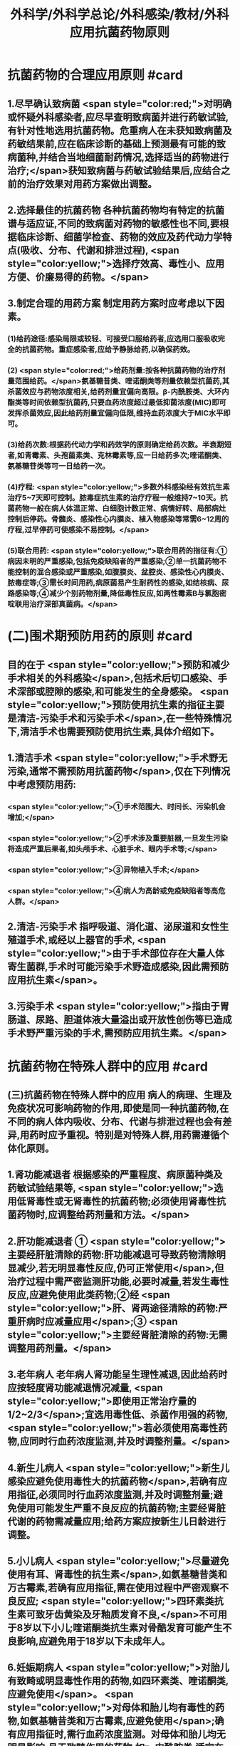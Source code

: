 #+title: 外科学/外科学总论/外科感染/教材/外科应用抗菌药物原则
#+deck:外科学::外科学总论::外科感染::教材::外科应用抗菌药物原则

* 抗菌药物的合理应用原则 #card
:PROPERTIES:
:id: 624ee476-2495-4cde-b280-35600a947b05
:END:
** 1.尽早确认致病菌  <span style="color:red;">对明确或怀疑外科感染者,应尽早查明致病菌并进行药敏试验,有针对性地选用抗菌药物。危重病人在未获知致病菌及药敏结果前,应在临床诊断的基础上预测最有可能的致病菌种,并结合当地细菌耐药情况,选择适当的药物进行治疗;</span>获知致病菌与药敏试验结果后,应结合之前的治疗效果对用药方案做出调整。
** 2.选择最佳的抗菌药物 各种抗菌药物均有特定的抗菌谱与适应证,不同的致病菌对药物的敏感性也不同,要根据临床诊断、细菌学检查、药物的效应及药代动力学特点(吸收、分布、代谢和排泄过程), <span style="color:yellow;">选择疗效高、毒性小、应用方便、价廉易得的药物。</span>
** 3.制定合理的用药方案 制定用药方案时应考虑以下因素。
*** (1)给药途径:感染局限或较轻、可接受口服给药者,应选用口服吸收完全的抗菌药物。重症感染者,应给予静脉给药,以确保药效。
*** (2) <span style="color:red;">给药剂量:按各种抗菌药物的治疗剂量范围给药。</span>氨基糖昔类、喹诺酮类等剂量依赖型抗菌药,其杀菌效应与药物浓度相关,给药剂量宜偏向高限。β-内酰胺类、大环内酯类等时间依赖型抗菌药,只要血药浓度超过最低抑菌浓度(MIC)即可发挥杀菌效应,因此给药剂量宜偏向低限,维持血药浓度大于MIC水平即可。
*** (3)给药次数:根据药代动力学和药效学的原则确定给药次数。半衰期短者,如青霉素、头孢菌素类、克林霉素等,应一日给药多次;喹诺酮类、氨基糖苷类等可一日给药一次。
*** (4)疗程: <span style="color:yellow;">多数外科感染经有效抗生素治疗5~7天即可控制。脓毒症抗生素的治疗疗程一般维持7~10天。抗菌药物一般在病人体温正常、白细胞计数正常、病情好转、局部病灶控制后停药。骨髓炎、感染性心内膜炎、植入物感染等常需6~12周的疗程,过早停药可使感染不易控制。</span>
*** (5)联合用药: <span style="color:yellow;">联合用药的指征有:①病因未明的严重感染,包括免疫缺陷者的严重感染;②单一抗菌药物不能控制的混合感染或严重感染,如腹膜炎、盆腔炎、感染性心内膜炎、脓毒症等;③需长时间用药,病原菌易产生耐药性的感染,如结核病、尿路感染等;④减少个别药物剂量,降低毒性反应,如两性霉素B与氯胞密啶联用治疗深部真菌病。</span>
* (二)围术期预防用药的原则  #card
:PROPERTIES:
:id: 624ee61b-bd31-4755-af2d-006862f0d4fc
:END:
** 目的在于 <span style="color:yellow;">预防和减少手术相关的外科感染</span>,包括术后切口感染、手术深部或腔隙的感染,和可能发生的全身感染。 <span style="color:yellow;">预防使用抗生素的指征主要是清洁-污染手术和污染手术</span>,在一些特殊情况下,清洁手术也需要预防使用抗生素,具体介绍如下。
** 1.清洁手术  <span style="color:yellow;">手术野无污染,通常不需预防用抗菌药物</span>,仅在下列情况中考虑预防用药:
*** <span style="color:yellow;">①手术范围大、时间长、污染机会增加;</span>
*** <span style="color:yellow;">②手术涉及重要脏器,一旦发生污染将造成严重后果者,如头颅手术、心脏手术、眼内手术等;</span>
*** <span style="color:yellow;">③异物植入手术;</span>
*** <span style="color:yellow;">④病人为高龄或免疫缺陷者等高危人群。</span>
** 2.清洁-污染手术 指呼吸道、消化道、泌尿道和女性生殖道手术,或经以上器官的手术, <span style="color:yellow;">由于手术部位存在大量人体寄生菌群,手术时可能污染手术野造成感染,因此需预防应用抗生素</span>。
** 3.污染手术  <span style="color:yellow;">指由于胃肠道、尿路、胆道体液大量溢出或开放性创伤等已造成手术野严重污染的手术,需预防应用抗生素。</span>
* 抗菌药物在特殊人群中的应用 #card
:PROPERTIES:
:id: 624ee747-5d1d-4e00-a518-f13420bbd60a
:END:
** (三)抗菌药物在特殊人群中的应用 病人的病理、生理及免疫状况可影响药物的作用,即使是同一种抗菌药物,在不同的病人体内吸收、分布、代谢与排泄过程也会有差异,用药时应予重视。特别是对特殊人群,用药需遵循个体化原则。
** 1.肾功能减退者 根据感染的严重程度、病原菌种类及药敏试验结果等, <span style="color:yellow;">选用低肾毒性或无肾毒性的抗菌药物;必须使用肾毒性抗菌药物时,应调整给药剂量和方法。</span>
** 2.肝功能减退者 ① <span style="color:yellow;">主要经肝脏清除的药物:肝功能减退可导致药物清除明显减少,若无明显毒性反应,仍可正常使用</span>,但治疗过程中需严密监测肝功能,必要时减量,若发生毒性反应,应避免使用此类药物;②经 <span style="color:yellow;">肝、肾两途径清除的药物:严重肝病时应减量应用</span>;③ <span style="color:yellow;">主要经肾脏清除的药物:无需调整用药剂量。</span>
** 3.老年病人 老年病人肾功能呈生理性减退,因此给药时应按轻度肾功能减退情况减量, <span style="color:yellow;">即使用正常治疗量的1/2~2/3</span>;宜选用毒性低、杀菌作用强的药物, <span style="color:yellow;">若必须使用高毒性药物,应同时行血药浓度监测,并及时调整剂量。</span>
** 4.新生儿病人  <span style="color:yellow;">新生儿感染应避免使用毒性大的抗菌药物</span>,若确有应用指征,必须同时行血药浓度监测,并及时调整剂量;避免使用可能发生严重不良反应的抗菌药物;主要经肾脏代谢的药物需减量应用;给药方案应按新生儿日龄进行调整。
** 5.小儿病人 <span style="color:yellow;">尽量避免使用有耳、肾毒性的抗生素</span>,如氨基糖昔类和万古霉素,若确有应用指征,需在使用过程中严密观察不良反应; <span style="color:yellow;">四环素类抗生素可致牙齿黄染及牙釉质发育不良,</span>不可用于8岁以下小儿;喹诺酮类抗生素对骨酷发育可能产生不良影响,应避免用于18岁以下未成年人。
** 6.妊娠期病人  <span style="color:yellow;">对胎儿有致畸或明显毒性作用的药物,如四环素类、喹诺酮类,应避免使用</span>。 <span style="color:yellow;">对母体和胎儿均有毒性的药物,如氨基糖昔类和万古霉素,应避免使用</span>;确有应用指征时,需行血药浓度监测。对母体和胎儿均无明显影响,且无致畸作用的药物,如p-内酰胺类,适宜在妊娠期使用。
** 7.哺乳期病人 哺乳期病人使用抗菌药物,药物均可自乳汁分泌, <span style="color:yellow;">不论乳汁中药物浓度如何,均可对乳儿产生潜在影响,因此,哺乳期使用任何抗菌药物均应暂停哺乳</span>。总之,合理地选择抗菌药物,既要依据致病菌的种类和药敏结果,同时还要考虑病人生理病理的
具体状况